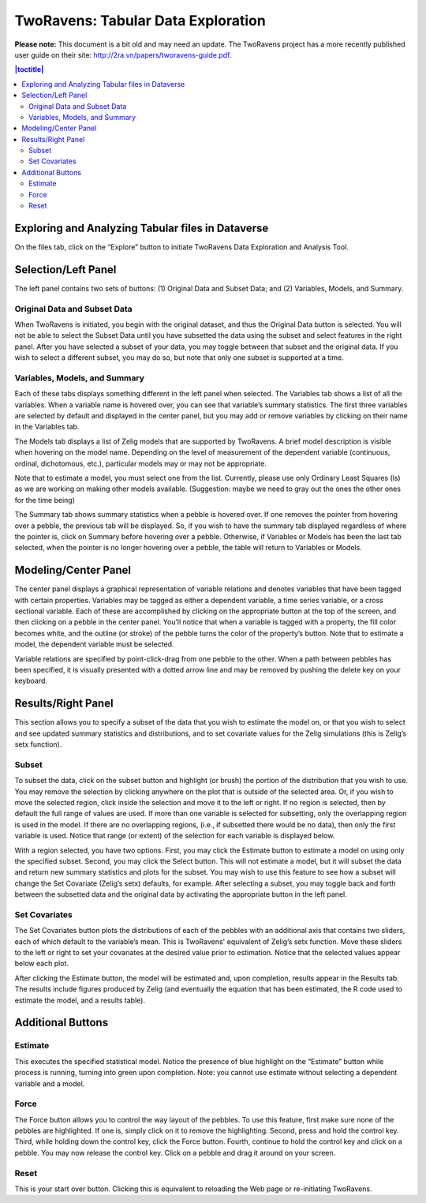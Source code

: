 .. _two-ravens:

TwoRavens: Tabular Data Exploration
+++++++++++++++++++++++++++++++++++

**Please note:** This document is a bit old and may need an update. The TwoRavens
project has a more recently published user guide on their site: `http://2ra.vn/papers/tworavens-guide.pdf <http://2ra.vn/papers/tworavens-guide.pdf>`_. 


.. contents:: |toctitle|
	:local:

Exploring and Analyzing Tabular files in Dataverse
==================================================

On the files tab, click on the “Explore” button to initiate TwoRavens Data Exploration and Analysis Tool.

Selection/Left Panel
====================

The left panel contains two sets of buttons: (1) Original Data and Subset Data; and (2) Variables, Models, and Summary.

Original Data and Subset Data
-----------------------------

When TwoRavens is initiated, you begin with the original dataset, and thus the Original Data button is selected.  You will not be able to select the Subset Data until you have subsetted the data using the subset and select features in the right panel.  After you have selected a subset of your data, you may toggle between that subset and the original data.  If you wish to select a different subset, you may do so, but note that only one subset is supported at a time.

Variables, Models, and Summary
------------------------------

Each of these tabs displays something different in the left panel when selected.  The Variables tab shows a list of all the variables.  When a variable name is hovered over, you can see that variable’s summary statistics. The first three variables are selected by default and displayed in the center panel, but you may add or remove variables by clicking on their name in the Variables tab.

The Models tab displays a list of Zelig models that are supported by TwoRavens. A brief model description is visible when hovering on the model name.  Depending on the level of measurement of the dependent variable (continuous, ordinal, dichotomous, etc.), particular models may or may not be appropriate.
  
Note that to estimate a model, you must select one from the list. Currently, please use only Ordinary Least Squares (ls) as we are working on making other models available.  
(Suggestion: maybe we need to gray out the ones the other ones for the time being)

The Summary tab shows summary statistics when a pebble is hovered over. If one removes the pointer from hovering over a pebble, the previous tab will be displayed. So, if you wish to have the summary tab displayed regardless of where the pointer is, click on Summary before hovering over a pebble. Otherwise, if Variables or Models has been the last tab selected, when the pointer is no longer hovering over a pebble, the table will return to Variables or Models.

Modeling/Center Panel
=====================

The center panel displays a graphical representation of variable relations and denotes variables that have been tagged with certain properties.  Variables may be tagged as either a dependent variable, a time series variable, or a cross sectional variable.  Each of these are accomplished by clicking on the appropriate button at the top of the screen, and then clicking on a pebble in the center panel.  You’ll notice that when a variable is tagged with a property, the fill color becomes white, and the outline (or stroke) of the pebble turns the color of the property’s button.  Note that to estimate a model, the dependent variable must be selected.

Variable relations are specified by point-click-drag from one pebble to the other.  When a path between pebbles has been specified, it is visually presented with a dotted arrow line and may be removed by pushing the delete key on your keyboard. 

Results/Right Panel
===================

This section allows you to specify a subset of the data that you wish to estimate the model on, or that you wish to select and see updated summary statistics and distributions, and to set covariate values for the Zelig simulations (this is Zelig’s setx function).

Subset
------

To subset the data, click on the subset button and highlight (or brush) the portion of the distribution that you wish to use. You may remove the selection by clicking anywhere on the plot that is outside of the selected area.  Or, if you wish to move the selected region, click inside the selection and move it to the left or right. If no region is selected, then by default the full range of values are used. If more than one variable is selected for subsetting, only the overlapping region is used in the model. If there are no overlapping regions, (i.e., if subsetted there would be no data), then only the first variable is used.  Notice that range (or extent) of the selection for each variable is displayed below.

With a region selected, you have two options. First, you may click the Estimate button to estimate a model on using only the specified subset. Second, you may click the Select button. This will not estimate a model, but it will subset the data and return new summary statistics and plots for the subset. You may wish to use this feature to see how a subset will change the Set Covariate (Zelig’s setx) defaults, for example. After selecting a subset, you may toggle back and forth between the subsetted data and the original data by activating the appropriate button in the left panel.

Set Covariates
--------------

The Set Covariates button plots the distributions of each of the pebbles with an additional axis that contains two sliders, each of which default to the variable’s mean. This is TwoRavens' equivalent of Zelig’s setx function. Move these sliders to the left or right to set your covariates at the desired value prior to estimation. Notice that the selected values appear below each plot.

After clicking the Estimate button, the model will be estimated and, upon completion, results appear in the Results tab. The results include figures produced by Zelig (and eventually the equation that has been estimated, the R code used to estimate the model, and a results table).

Additional Buttons
==================

Estimate 
--------

This executes the specified statistical model. Notice the presence of blue highlight on the “Estimate” button while process is running, turning into green upon completion. Note: you cannot use estimate without selecting a dependent variable and a model.

Force 
-----

The Force button allows you to control the way layout of the pebbles. To use this feature, first make sure none of the pebbles are highlighted.  If one is, simply click on it to remove the highlighting. Second, press and hold the control key.  Third, while holding down the control key, click the Force button. Fourth, continue to hold the control key and click on a pebble. You may now release the control key.  Click on a pebble and drag it around on your screen.

Reset
-----

This is your start over button. Clicking this is equivalent to reloading the Web page or re-initiating TwoRavens.


